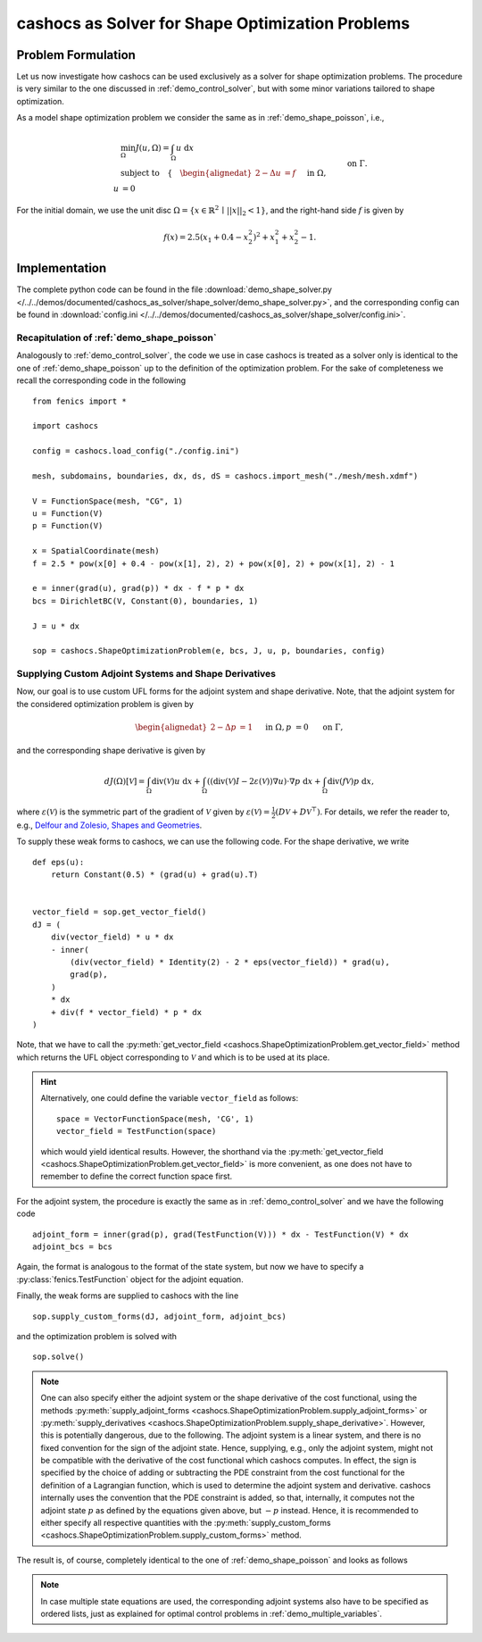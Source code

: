 .. _demo_shape_solver:

cashocs as Solver for Shape Optimization Problems
=================================================

Problem Formulation
-------------------

Let us now investigate how cashocs can be used exclusively as a solver for shape optimization
problems. The procedure is very similar to the one discussed in :ref:`demo_control_solver`,
but with some minor variations tailored to shape optimization.

As a model shape optimization problem we consider the same as in :ref:`demo_shape_poisson`, i.e.,

.. math::

    &\min_\Omega J(u, \Omega) = \int_\Omega u \text{ d}x \\
    &\text{subject to} \quad \left\lbrace \quad
    \begin{alignedat}{2}
    -\Delta u &= f \quad &&\text{ in } \Omega,\\
    u &= 0 \quad &&\text{ on } \Gamma.
    \end{alignedat} \right.


For the initial domain, we use the unit disc :math:`\Omega = \{ x \in \mathbb{R}^2 \,\mid\, \lvert\lvert x \rvert\rvert_2 < 1 \}`, and the right-hand side :math:`f` is given by

.. math:: f(x) = 2.5 \left( x_1 + 0.4 - x_2^2 \right)^2 + x_1^2 + x_2^2 - 1.


Implementation
--------------
The complete python code can be found in the file :download:`demo_shape_solver.py </../../demos/documented/cashocs_as_solver/shape_solver/demo_shape_solver.py>`,
and the corresponding config can be found in :download:`config.ini </../../demos/documented/cashocs_as_solver/shape_solver/config.ini>`.

Recapitulation of :ref:`demo_shape_poisson`
*******************************************

Analogously to :ref:`demo_control_solver`, the code we use in case cashocs is treated as
a solver only is identical to the one of :ref:`demo_shape_poisson` up to the definition
of the optimization problem. For the sake of completeness we recall the corresponding code in the
following ::

    from fenics import *

    import cashocs

    config = cashocs.load_config("./config.ini")

    mesh, subdomains, boundaries, dx, ds, dS = cashocs.import_mesh("./mesh/mesh.xdmf")

    V = FunctionSpace(mesh, "CG", 1)
    u = Function(V)
    p = Function(V)

    x = SpatialCoordinate(mesh)
    f = 2.5 * pow(x[0] + 0.4 - pow(x[1], 2), 2) + pow(x[0], 2) + pow(x[1], 2) - 1

    e = inner(grad(u), grad(p)) * dx - f * p * dx
    bcs = DirichletBC(V, Constant(0), boundaries, 1)

    J = u * dx

    sop = cashocs.ShapeOptimizationProblem(e, bcs, J, u, p, boundaries, config)


Supplying Custom Adjoint Systems and Shape Derivatives
******************************************************

Now, our goal is to use custom UFL forms for the adjoint system and shape derivative.
Note, that the adjoint system for the considered optimization problem is given by

.. math::

    \begin{alignedat}{2}
        - \Delta p &= 1 \quad &&\text{ in } \Omega, \\
        p &= 0 \quad &&\text{ on } \Gamma,
    \end{alignedat}

and the corresponding shape derivative is given by

.. math::

    dJ(\Omega)[\mathcal{V}] = \int_{\Omega} \text{div}\left( \mathcal{V} \right) u \text{ d}x
    + \int_{\Omega} \left( \left( \text{div}(\mathcal{V})I - 2 \varepsilon(\mathcal{V}) \right) \nabla u \right) \cdot \nabla p \text{ d}x
    + \int_{\Omega} \text{div}\left( f \mathcal{V} \right) p \text{ d}x,


where :math:`\varepsilon(\mathcal{V})` is the symmetric part of the gradient of :math:`\mathcal{V}`
given by :math:`\varepsilon(\mathcal{V}) = \frac{1}{2} \left( D\mathcal{V} + D\mathcal{V}^\top \right)`.
For details, we refer the reader to, e.g., `Delfour and Zolesio, Shapes and Geometries <https://doi.org/10.1137/1.9780898719826>`_.

To supply these weak forms to cashocs, we can use the following code. For the
shape derivative, we write ::

    def eps(u):
	return Constant(0.5) * (grad(u) + grad(u).T)


    vector_field = sop.get_vector_field()
    dJ = (
	div(vector_field) * u * dx
	- inner(
	    (div(vector_field) * Identity(2) - 2 * eps(vector_field)) * grad(u),
	    grad(p),
	)
	* dx
	+ div(f * vector_field) * p * dx
    )

Note, that we have to call the :py:meth:`get_vector_field <cashocs.ShapeOptimizationProblem.get_vector_field>` method
which returns the UFL object corresponding to :math:`\mathcal{V}` and which is to be used
at its place.

.. hint::

    Alternatively, one could define the variable ``vector_field`` as follows::

        space = VectorFunctionSpace(mesh, 'CG', 1)
        vector_field = TestFunction(space)

    which would yield identical results. However, the shorthand via the
    :py:meth:`get_vector_field <cashocs.ShapeOptimizationProblem.get_vector_field>`
    is more convenient, as one does not have to remember to define the correct function
    space first.

For the adjoint system, the procedure is exactly the same as in :ref:`demo_control_solver`
and we have the following code ::

    adjoint_form = inner(grad(p), grad(TestFunction(V))) * dx - TestFunction(V) * dx
    adjoint_bcs = bcs

Again, the format is analogous to the format of the state system, but now we have to
specify a :py:class:`fenics.TestFunction` object for the adjoint equation.

Finally, the weak forms are supplied to cashocs with the line ::

    sop.supply_custom_forms(dJ, adjoint_form, adjoint_bcs)

and the optimization problem is solved with ::

    sop.solve()

.. note::

    One can also specify either the adjoint system or the shape derivative of the cost functional, using
    the methods :py:meth:`supply_adjoint_forms <cashocs.ShapeOptimizationProblem.supply_adjoint_forms>`
    or :py:meth:`supply_derivatives <cashocs.ShapeOptimizationProblem.supply_shape_derivative>`.
    However, this is potentially dangerous, due to the following. The adjoint system
    is a linear system, and there is no fixed convention for the sign of the adjoint state.
    Hence, supplying, e.g., only the adjoint system, might not be compatible with the
    derivative of the cost functional which cashocs computes. In effect, the sign
    is specified by the choice of adding or subtracting the PDE constraint from the
    cost functional for the definition of a Lagrangian function, which is used to
    determine the adjoint system and derivative. cashocs internally uses the convention
    that the PDE constraint is added, so that, internally, it computes not the adjoint state
    :math:`p` as defined by the equations given above, but :math:`-p` instead.
    Hence, it is recommended to either specify all respective quantities with the
    :py:meth:`supply_custom_forms <cashocs.ShapeOptimizationProblem.supply_custom_forms>` method.


The result is, of course, completely identical to the one of :ref:`demo_shape_poisson` and looks
as follows

.. image:: /../../demos/documented/cashocs_as_solver/shape_solver/img_shape_solver.png


.. note::

    In case multiple state equations are used, the corresponding adjoint systems
    also have to be specified as ordered lists, just as explained for optimal control
    problems in :ref:`demo_multiple_variables`.
